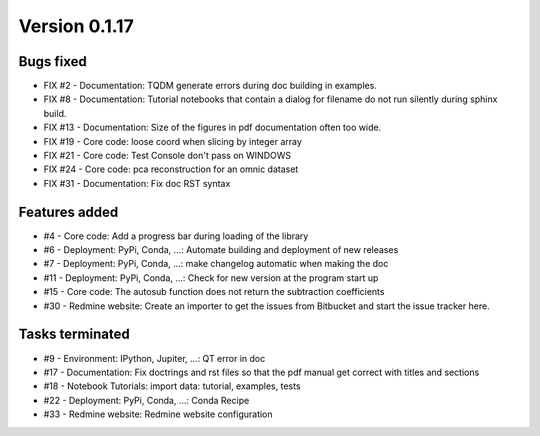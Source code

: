 .. _version_0.1.17:

Version 0.1.17
---------------------

Bugs fixed
~~~~~~~~~~~

* FIX #2 - Documentation: TQDM generate errors during doc building in examples.
* FIX #8 - Documentation: Tutorial notebooks that contain a dialog for filename do not run silently during sphinx build.
* FIX #13 - Documentation: Size of the figures in pdf documentation often too wide. 
* FIX #19 - Core code: loose coord  when slicing by integer array
* FIX #21 - Core code: Test Console don't pass on WINDOWS
* FIX #24 - Core code: pca reconstruction for an omnic dataset
* FIX #31 - Documentation: Fix doc RST syntax

Features added
~~~~~~~~~~~~~~~~

* #4 - Core code: Add a progress bar during loading of the library 
* #6 - Deployment: PyPi, Conda, ...: Automate building and deployment of new releases
* #7 - Deployment: PyPi, Conda, ...: make changelog automatic when making the doc
* #11 - Deployment: PyPi, Conda, ...: Check for new version at the program start up
* #15 - Core code: The autosub function does not return the subtraction coefficients
* #30 - Redmine website: Create an importer to get the issues from Bitbucket and start the issue tracker here.

Tasks terminated
~~~~~~~~~~~~~~~~~

* #9 - Environment: IPython, Jupiter, ...: QT error in doc
* #17 - Documentation: Fix doctrings and rst files  so that the pdf manual get correct with titles and sections
* #18 - Notebook Tutorials: import data: tutorial, examples, tests
* #22 - Deployment: PyPi, Conda, ...: Conda Recipe
* #33 - Redmine website: Redmine website configuration

